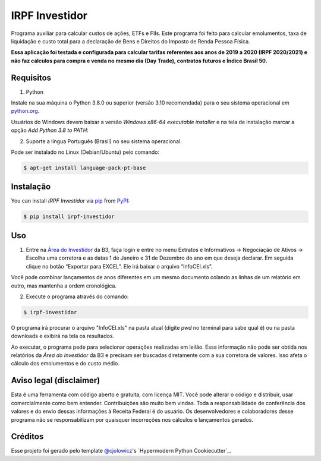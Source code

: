 IRPF Investidor
===============

|PyPI| |Status| |Python Version| |License|

|Read the Docs| |Tests| |Codecov|

|pre-commit| |Black|

.. |PyPI| image:: https://img.shields.io/pypi/v/irpf-investidor.svg
   :target: https://pypi.org/project/irpf-investidor/
   :alt: PyPI
.. |Status| image:: https://img.shields.io/pypi/status/irpf-investidor.svg
   :target: https://pypi.org/project/irpf-investidor/
   :alt: Status
.. |Python Version| image:: https://img.shields.io/pypi/pyversions/irpf-investidor
   :target: https://pypi.org/project/irpf-investidor
   :alt: Python Version
.. |License| image:: https://img.shields.io/pypi/l/irpf-investidor
   :target: https://opensource.org/licenses/MIT
   :alt: License
.. |Read the Docs| image:: https://img.shields.io/readthedocs/irpf-investidor/latest.svg?label=Read%20the%20Docs
   :target: https://irpf-investidor.readthedocs.io/
   :alt: Read the documentation at https://irpf-investidor.readthedocs.io/
.. |Tests| image:: https://github.com/staticdev/irpf-investidor/workflows/Tests/badge.svg
   :target: https://github.com/staticdev/irpf-investidor/actions?workflow=Tests
   :alt: Tests
.. |Codecov| image:: https://codecov.io/gh/staticdev/irpf-investidor/branch/main/graph/badge.svg
   :target: https://codecov.io/gh/staticdev/irpf-investidor
   :alt: Codecov
.. |pre-commit| image:: https://img.shields.io/badge/pre--commit-enabled-brightgreen?logo=pre-commit&logoColor=white
   :target: https://github.com/pre-commit/pre-commit
   :alt: pre-commit
.. |Black| image:: https://img.shields.io/badge/code%20style-black-000000.svg
   :target: https://github.com/psf/black
   :alt: Black


Programa auxiliar para calcular custos de ações, ETFs e FIIs. Este programa foi feito para calcular emolumentos, taxa de liquidação e custo total para a declaração de Bens e Direitos do Imposto de Renda Pessoa Física.

**Essa aplicação foi testada e configurada para calcular tarifas referentes aos anos de 2019 a 2020 (IRPF 2020/2021) e não faz cálculos para compra e venda no mesmo dia (Day Trade), contratos futuros e Índice Brasil 50.**


Requisitos
----------

1. Python

Instale na sua máquina o Python 3.8.0 ou superior (versão 3.10 recomendada) para o seu sistema operacional em python.org_.

Usuários do Windows devem baixar a versão `Windows x86-64 executable installer` e na tela de instalação marcar a opção `Add Python 3.8 to PATH`:

.. image:: docs/_images/winpath.png
  :width: 400
  :alt: Checkbox PATH na instalação Windows

2. Suporte a língua Português (Brasil) no seu sistema operacional.

Pode ser instalado no Linux (Debian/Ubuntu) pelo comando:

.. code:: console

   $ apt-get install language-pack-pt-base


Instalação
----------

You can install *IRPF Investidor* via pip_ from PyPI_:

.. code:: console

   $ pip install irpf-investidor


Uso
---

1. Entre na `Área do Investidor`_ da B3, faça login e entre no menu Extratos e Informativos → Negociação de Ativos → Escolha uma corretora e as datas 1 de Janeiro e 31 de Dezembro do ano em que deseja declarar. Em seguida clique no botão “Exportar para EXCEL”. Ele irá baixar o arquivo “InfoCEI.xls”.

Você pode combinar lançamentos de anos diferentes em um mesmo documento colando as linhas de um relatório em outro, mas mantenha a ordem cronológica.

2. Execute o programa através do comando:

.. code:: console

   $ irpf-investidor


O programa irá procurar o arquivo "InfoCEI.xls" na pasta atual (digite `pwd` no terminal para sabe qual é) ou na pasta downloads e exibirá na tela os resultados.

Ao executar, o programa pede para selecionar operações realizadas em leilão. Essa informação não pode ser obtida nos relatórios da `Área do Investidor` da B3 e precisam ser buscadas diretamente com a sua corretora de valores. Isso afeta o cálculo dos emolumentos e do custo médio.


Aviso legal (disclaimer)
------------------------

Esta é uma ferramenta com código aberto e gratuita, com licença MIT. Você pode alterar o código e distribuir, usar comercialmente como bem entender. Contribuições são muito bem vindas. Toda a responsabilidade de conferência dos valores e do envio dessas informações à Receita Federal é do usuário. Os desenvolvedores e colaboradores desse programa não se responsabilizam por quaisquer incorreções nos cálculos e lançamentos gerados.


Créditos
--------

Esse projeto foi gerado pelo template `@cjolowicz`_'s `Hypermodern Python Cookiecutter`_.

.. _@cjolowicz: https://github.com/cjolowicz
.. _python.org: https://www.python.org/downloads/
.. _Área do Investidor: https://www.investidor.b3.com.br/area-do-investidor
.. _PyPI: https://pypi.org/
.. _pip: https://pip.pypa.io/
.. github-only
.. _Contributor Guide: CONTRIBUTING.rst
.. _Uso: https://irpf-investidor.readthedocs.io/en/latest/usage.html
